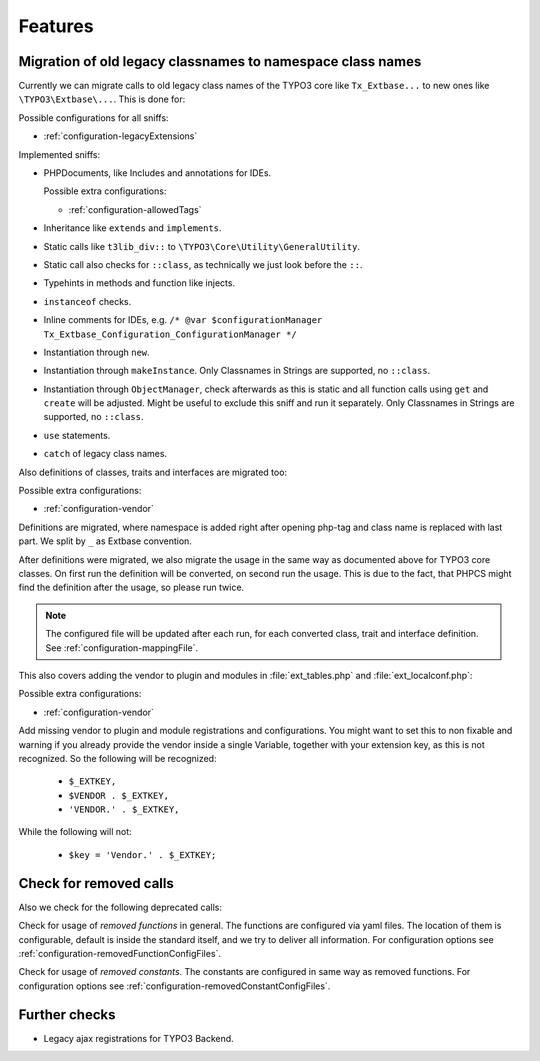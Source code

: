 .. _features:

Features
========

Migration of old legacy classnames to namespace class names
-----------------------------------------------------------

Currently we can migrate calls to old legacy class names of the TYPO3 core like ``Tx_Extbase...`` to
new ones like ``\TYPO3\Extbase\...``. This is done for:

Possible configurations for all sniffs:

- :ref:`configuration-legacyExtensions`

Implemented sniffs:

- PHPDocuments, like Includes and annotations for IDEs.

  Possible extra configurations:

  - :ref:`configuration-allowedTags`


- Inheritance like ``extends`` and ``implements``.

- Static calls like ``t3lib_div::`` to ``\TYPO3\Core\Utility\GeneralUtility``.

- Static call also checks for ``::class``, as technically we just look before the ``::``.

- Typehints in methods and function like injects.

- ``instanceof`` checks.

- Inline comments for IDEs, e.g. ``/* @var $configurationManager
  Tx_Extbase_Configuration_ConfigurationManager */``

- Instantiation through ``new``.

- Instantiation through ``makeInstance``. Only Classnames in Strings are supported, no ``::class``.

- Instantiation through ``ObjectManager``, check afterwards as this is static and all function calls
  using ``get`` and ``create`` will be adjusted. Might be useful to exclude this sniff and run it
  separately.
  Only Classnames in Strings are supported, no ``::class``.

- ``use`` statements.

- ``catch`` of legacy class names.


Also definitions of classes, traits and interfaces are migrated too:

Possible extra configurations:

- :ref:`configuration-vendor`


Definitions are migrated, where namespace is added right after opening php-tag and class name is
replaced with last part. We split by ``_`` as Extbase convention.

After definitions were migrated, we also migrate the usage in the same way as documented above for
TYPO3 core classes. On first run the definition will be converted, on second run the usage. This is
due to the fact, that PHPCS might find the definition after the usage, so please run twice.

.. note::
   The configured file will be updated after each run, for each converted class, trait and
   interface definition. See :ref:`configuration-mappingFile`.


This also covers adding the vendor to plugin and modules in :file:`ext_tables.php` and
:file:`ext_localconf.php`:

Possible extra configurations:

- :ref:`configuration-vendor`


Add missing vendor to plugin and module registrations and configurations.  You might want to set
this to non fixable and warning if you already provide the vendor inside a single Variable, together
with your extension key, as this is not recognized. So the following will be recognized:

  - ``$_EXTKEY,``

  - ``$VENDOR . $_EXTKEY,``

  - ``'VENDOR.' . $_EXTKEY,``


While the following will not:

  - ``$key = 'Vendor.' . $_EXTKEY;``

Check for removed calls
-----------------------

Also we check for the following deprecated calls:

Check for usage of *removed functions* in general. The functions are configured via yaml files. The
location of them is configurable, default is inside the standard itself, and we try to deliver all
information. For configuration options see :ref:`configuration-removedFunctionConfigFiles`.

Check for usage of *removed constants*. The constants are configured in same way as removed
functions. For configuration options see :ref:`configuration-removedConstantConfigFiles`.


Further checks
--------------

- Legacy ajax registrations for TYPO3 Backend.
